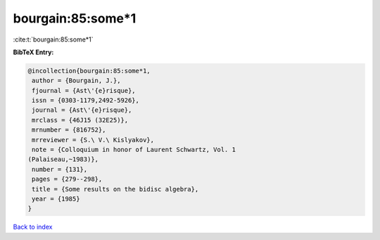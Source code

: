 bourgain:85:some*1
==================

:cite:t:`bourgain:85:some*1`

**BibTeX Entry:**

.. code-block:: bibtex

   @incollection{bourgain:85:some*1,
    author = {Bourgain, J.},
    fjournal = {Ast\'{e}risque},
    issn = {0303-1179,2492-5926},
    journal = {Ast\'{e}risque},
    mrclass = {46J15 (32E25)},
    mrnumber = {816752},
    mrreviewer = {S.\ V.\ Kislyakov},
    note = {Colloquium in honor of Laurent Schwartz, Vol. 1
   (Palaiseau,~1983)},
    number = {131},
    pages = {279--298},
    title = {Some results on the bidisc algebra},
    year = {1985}
   }

`Back to index <../By-Cite-Keys.html>`__
